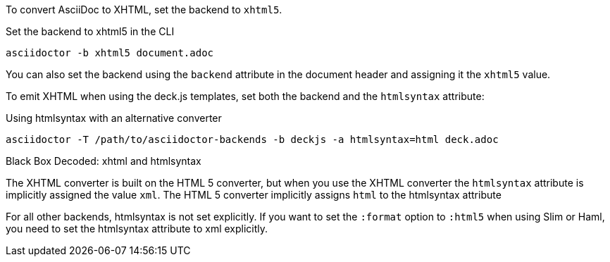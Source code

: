 ////
== XHTML
This document is included in render-documents and the user-manual.
////

To convert AsciiDoc to XHTML, set the backend to `xhtml5`.

.Set the backend to xhtml5 in the CLI
[source,console]
----
asciidoctor -b xhtml5 document.adoc
----

You can also set the backend using the `backend` attribute in the document header and assigning it the `xhtml5` value.

To emit XHTML when using the deck.js templates, set both the backend and the `htmlsyntax` attribute:

.Using htmlsyntax with an alternative converter
[source,console]
----
asciidoctor -T /path/to/asciidoctor-backends -b deckjs -a htmlsyntax=html deck.adoc
----

.Black Box Decoded: xhtml and htmlsyntax
****
The XHTML converter is built on the HTML 5 converter, but when you use the XHTML converter the `htmlsyntax` attribute is implicitly assigned the value `xml`.
The HTML 5 converter implicitly assigns `html` to the htmlsyntax attribute

For all other backends, htmlsyntax is not set explicitly.
If you want to set the `:format` option to `:html5` when using Slim or Haml, you need to set the htmlsyntax attribute to xml explicitly.

// TODO: check the format code with Dan
****

